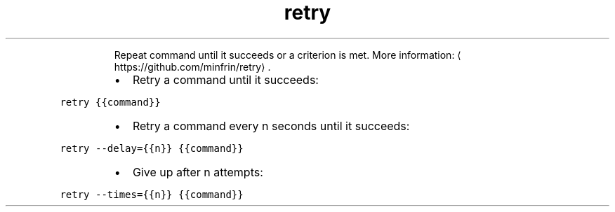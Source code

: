 .TH retry
.PP
.RS
Repeat command until it succeeds or a criterion is met.
More information: \[la]https://github.com/minfrin/retry\[ra]\&.
.RE
.RS
.IP \(bu 2
Retry a command until it succeeds:
.RE
.PP
\fB\fCretry {{command}}\fR
.RS
.IP \(bu 2
Retry a command every n seconds until it succeeds:
.RE
.PP
\fB\fCretry \-\-delay={{n}} {{command}}\fR
.RS
.IP \(bu 2
Give up after n attempts:
.RE
.PP
\fB\fCretry \-\-times={{n}} {{command}}\fR

